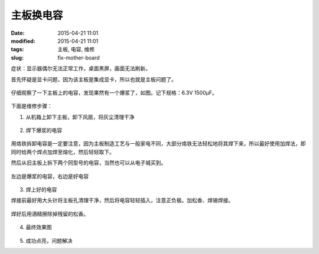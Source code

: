 主板换电容
##########

:date: 2015-04-21 11:01
:modified: 2015-04-21 11:01
:tags: 主板, 电容, 维修
:slug: fix-mother-board

症状：显示器偶尔无法正常工作，桌面黑屏，画面无法刷新。

首先怀疑是显卡问题，因为该主板是集成显卡，所以也就是主板问题了。

.. figure:: {filename}/images/misc/fix-mother-board/IMAG0001.jpg
    :alt: IMAG0001.jpg
    :align: center

仔细观察了一下主板上的电容，发现果然有一个爆浆了，如图。记下规格：6.3V 1500μF。

.. figure:: {filename}/images/misc/fix-mother-board/IMAG0002.jpg
    :alt: IMAG0002.jpg
    :align: center

下面是维修步骤：

1. 从机箱上卸下主板，卸下风扇，将灰尘清理干净

.. figure:: {filename}/images/misc/fix-mother-board/IMAG0003.jpg
    :alt: IMAG0002.jpg
    :align: center

2. 焊下爆浆的电容

.. figure:: {filename}/images/misc/fix-mother-board/IMAG0004.jpg
    :alt: IMAG0004.jpg
    :align: center

用烙铁拆卸电容是一定要注意，因为主板制造工艺与一般家电不同，大部分烙铁无法轻松地将其焊下来，所以最好使用加焊法，即同时给两个焊点加焊至熔化，然后轻轻取下。

然后从旧主板上拆下两个同型号的电容，当然也可以从电子城买到。

.. figure:: {filename}/images/misc/fix-mother-board/IMAG0005.jpg
    :alt: IMAG0005.jpg
    :align: center

.. figure:: {filename}/images/misc/fix-mother-board/IMAG0006.jpg
    :alt: IMAG0006.jpg
    :align: center

    左边是爆浆的电容，右边是好电容

3. 焊上好的电容

焊接前最好用大头针将主板孔清理干净，然后将电容轻轻插入，注意正负极。加松香、焊锡焊接。

.. figure:: {filename}/images/misc/fix-mother-board/IMAG0007.jpg
    :alt: IMAG0007.jpg
    :align: center

焊好后用酒精擦除掉残留的松香。

.. figure:: {filename}/images/misc/fix-mother-board/IMAG0010.jpg
    :alt: IMAG0010.jpg
    :align: center

4. 最终效果图

.. figure:: {filename}/images/misc/fix-mother-board/IMAG0008.jpg
    :alt: IMAG0008.jpg
    :align: center

.. figure:: {filename}/images/misc/fix-mother-board/IMAG0009.jpg
    :alt: IMAG0009.jpg
    :align: center

5. 成功点亮，问题解决
